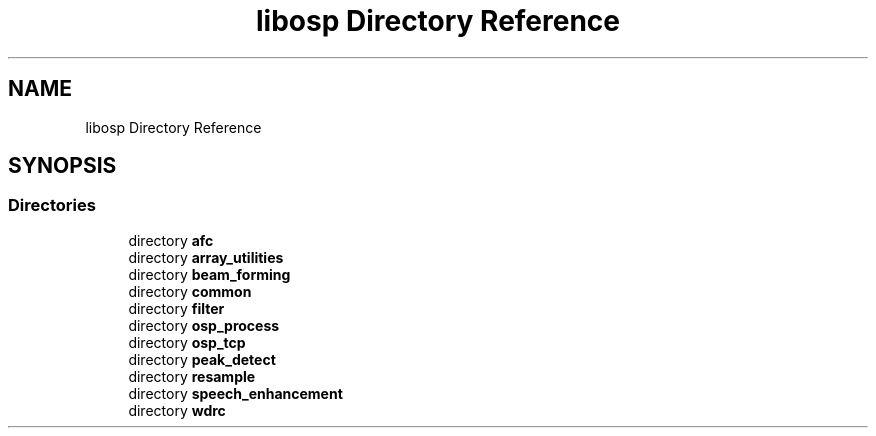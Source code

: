 .TH "libosp Directory Reference" 3 "Fri Feb 23 2018" "Open Speech Platform" \" -*- nroff -*-
.ad l
.nh
.SH NAME
libosp Directory Reference
.SH SYNOPSIS
.br
.PP
.SS "Directories"

.in +1c
.ti -1c
.RI "directory \fBafc\fP"
.br
.ti -1c
.RI "directory \fBarray_utilities\fP"
.br
.ti -1c
.RI "directory \fBbeam_forming\fP"
.br
.ti -1c
.RI "directory \fBcommon\fP"
.br
.ti -1c
.RI "directory \fBfilter\fP"
.br
.ti -1c
.RI "directory \fBosp_process\fP"
.br
.ti -1c
.RI "directory \fBosp_tcp\fP"
.br
.ti -1c
.RI "directory \fBpeak_detect\fP"
.br
.ti -1c
.RI "directory \fBresample\fP"
.br
.ti -1c
.RI "directory \fBspeech_enhancement\fP"
.br
.ti -1c
.RI "directory \fBwdrc\fP"
.br
.in -1c
